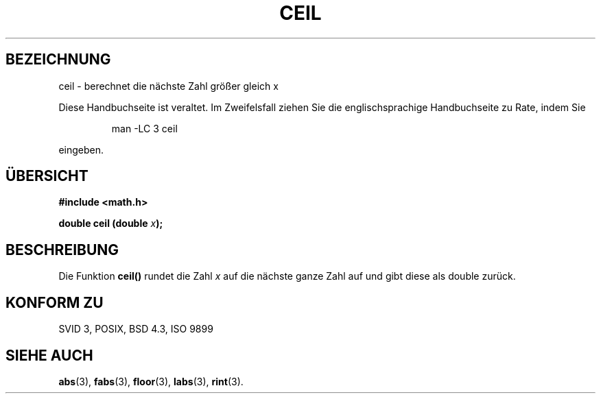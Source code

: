 .\" Copyright 1993 David Metcalfe (david@prism.demon.co.uk)
.\"
.\" Permission is granted to make and distribute verbatim copies of this
.\" manual provided the copyright notice and this permission notice are
.\" preserved on all copies.
.\"
.\" Permission is granted to copy and distribute modified versions of this
.\" manual under the conditions for verbatim copying, provided that the
.\" entire resulting derived work is distributed under the terms of a
.\" permission notice identical to this one
.\" 
.\" Since the Linux kernel and libraries are constantly changing, this
.\" manual page may be incorrect or out-of-date.  The author(s) assume no
.\" responsibility for errors or omissions, or for damages resulting from
.\" the use of the information contained herein.  The author(s) may not
.\" have taken the same level of care in the production of this manual,
.\" which is licensed free of charge, as they might when working
.\" professionally.
.\" 
.\" Formatted or processed versions of this manual, if unaccompanied by
.\" the source, must acknowledge the copyright and authors of this work.
.\"
.\" References consulted:
.\"     Linux libc source code
.\"     Lewine's _POSIX Programmer's Guide_ (O'Reilly & Associates, 1991)
.\"     386BSD man pages
.\" Modified Sat Jul 24 21:27:30 1993 by Rik Faith (faith@cs.unc.edu)
.\"
.\" Translated into german by Markus Schmitt (fw@math.uni-sb.de)
.\"
.TH CEIL 3 "1. Juli 1996" "" "Bibliotheksfunktionen"
.\"
.SH BEZEICHNUNG
ceil - berechnet die nächste Zahl größer gleich x
.PP
Diese Handbuchseite ist veraltet. Im Zweifelsfall ziehen Sie
die englischsprachige Handbuchseite zu Rate, indem Sie
.IP
man -LC 3 ceil
.PP
eingeben.
.SH "ÜBERSICHT"
.nf
.B #include <math.h>
.sp
.BI "double ceil (double " x );
.fi
.SH BESCHREIBUNG
Die Funktion
.B ceil()
rundet die Zahl
.I x
auf die nächste ganze Zahl auf und gibt diese als double zurück.
.SH "KONFORM ZU"
SVID 3, POSIX, BSD 4.3, ISO 9899
.SH "SIEHE AUCH"
.BR abs (3),
.BR fabs (3),
.BR floor (3),
.BR labs (3),
.BR rint (3).




